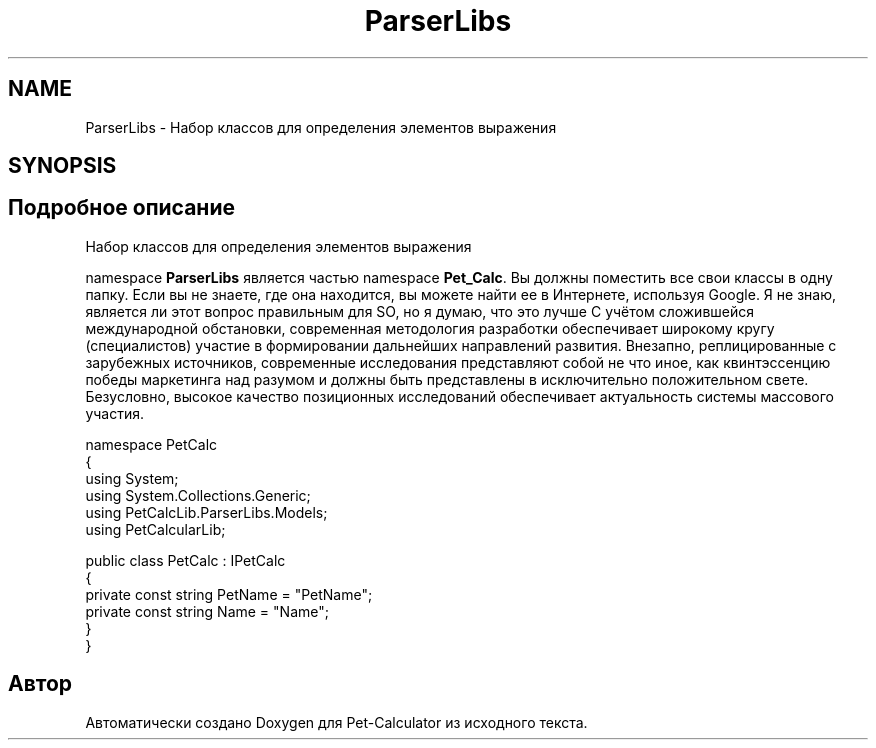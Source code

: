 .TH "ParserLibs" 3 "Ср 26 Окт 2022" "Pet-Calculator" \" -*- nroff -*-
.ad l
.nh
.SH NAME
ParserLibs \- Набор классов для определения элементов выражения  

.SH SYNOPSIS
.br
.PP
.SH "Подробное описание"
.PP 
Набор классов для определения элементов выражения 

namespace \fBParserLibs\fP является частью namespace \fBPet_Calc\fP\&. Вы должны поместить все свои классы в одну папку\&. Если вы не знаете, где она находится, вы можете найти ее в Интернете, используя Google\&. Я не знаю, является ли этот вопрос правильным для SO, но я думаю, что это лучше С учётом сложившейся международной обстановки, современная методология разработки обеспечивает широкому кругу (специалистов) участие в формировании дальнейших направлений развития\&. Внезапно, реплицированные с зарубежных источников, современные исследования представляют собой не что иное, как квинтэссенцию победы маркетинга над разумом и должны быть представлены в исключительно положительном свете\&. Безусловно, высокое качество позиционных исследований обеспечивает актуальность системы массового участия\&. 
.PP
.nf
namespace PetCalc 
{
 using System;
 using System\&.Collections\&.Generic;
 using PetCalcLib\&.ParserLibs\&.Models;
 using PetCalcularLib;

 public class PetCalc : IPetCalc 
 {
     private const string PetName = "PetName";
     private const string Name = "Name";
 }
}

.fi
.PP
 
.SH "Автор"
.PP 
Автоматически создано Doxygen для Pet-Calculator из исходного текста\&.
